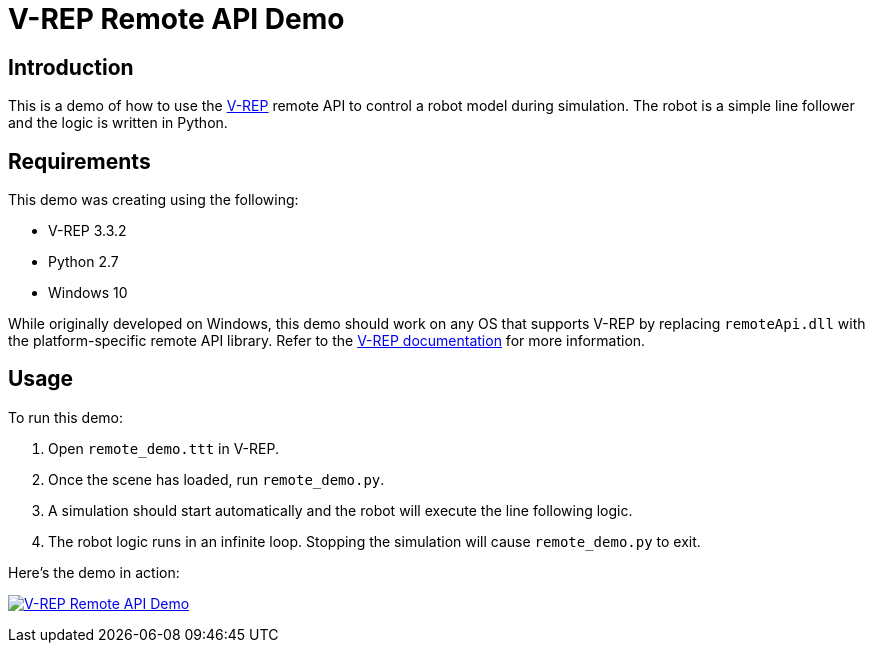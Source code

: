 = V-REP Remote API Demo

== Introduction
This is a demo of how to use the http://www.coppeliarobotics.com/[V-REP] remote API to control a robot model during simulation. The robot is a simple line follower and the logic is written in Python.

== Requirements
This demo was creating using the following:

  - V-REP 3.3.2
  - Python 2.7
  - Windows 10

While originally developed on Windows, this demo should work on any OS that supports V-REP by replacing `remoteApi.dll` with the platform-specific remote API library. Refer to the http://www.coppeliarobotics.com/helpFiles/en/remoteApiClientSide.htm[V-REP documentation] for more information.

== Usage
To run this demo:

  . Open `remote_demo.ttt` in V-REP.
  . Once the scene has loaded, run `remote_demo.py`.
  . A simulation should start automatically and the robot will execute the line following logic.
  . The robot logic runs in an infinite loop. Stopping the simulation will cause `remote_demo.py` to exit.

Here's the demo in action:

image:remote_demo.gif["V-REP Remote API Demo", link="remote_demo.gif"]
